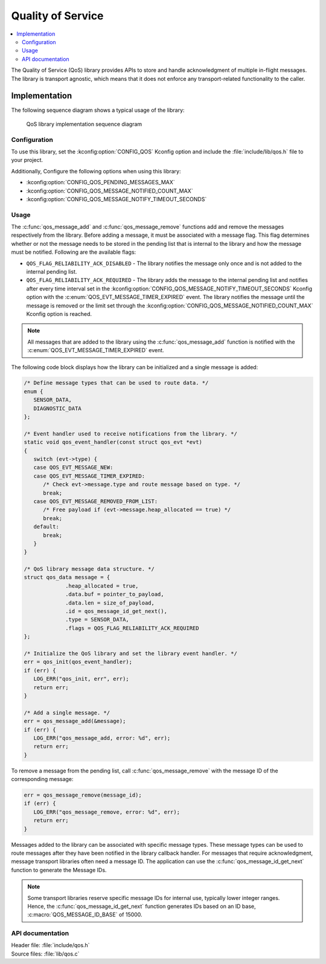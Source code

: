 .. _qos:

Quality of Service
##################

.. contents::
   :local:
   :depth: 2

The Quality of Service (QoS) library provides APIs to store and handle acknowledgment of multiple in-flight messages.
The library is transport agnostic, which means that it does not enforce any transport-related functionality to the caller.

Implementation
==============

The following sequence diagram shows a typical usage of the library:

.. figure:: images/qos_sequence.svg
   :alt: Sequence diagram general

   QoS library implementation sequence diagram

Configuration
*************

To use this library, set the :kconfig:option:`CONFIG_QOS` Kconfig option and include the :file:`include/lib/qos.h` file to your project.

Additionally, Configure the following options when using this library:

* :kconfig:option:`CONFIG_QOS_PENDING_MESSAGES_MAX`
* :kconfig:option:`CONFIG_QOS_MESSAGE_NOTIFIED_COUNT_MAX`
* :kconfig:option:`CONFIG_QOS_MESSAGE_NOTIFY_TIMEOUT_SECONDS`

Usage
*****

The :c:func:`qos_message_add` and :c:func:`qos_message_remove` functions add and remove the messages respectively from the library.
Before adding a message, it must be associated with a message flag.
This flag determines whether or not the message needs to be stored in the pending list that is internal to the library and how the message must be notified.
Following are the available flags:

* ``QOS_FLAG_RELIABILITY_ACK_DISABLED`` - The library notifies the message only once and is not added to the internal pending list.
* ``QOS_FLAG_RELIABILITY_ACK_REQUIRED`` - The library adds the message to the internal pending list and notifies after every time interval set in the :kconfig:option:`CONFIG_QOS_MESSAGE_NOTIFY_TIMEOUT_SECONDS` Kconfig option with the :c:enum:`QOS_EVT_MESSAGE_TIMER_EXPIRED` event.
  The library notifies the message until the message is removed or the limit set through the :kconfig:option:`CONFIG_QOS_MESSAGE_NOTIFIED_COUNT_MAX` Kconfig option is reached.

.. note::
   All messages that are added to the library using the :c:func:`qos_message_add` function is notified with the :c:enum:`QOS_EVT_MESSAGE_TIMER_EXPIRED` event.

The following code block displays how the library can be initialized and a single message is added:

.. code-block:: c

   /* Define message types that can be used to route data. */
   enum {
      SENSOR_DATA,
      DIAGNOSTIC_DATA
   };

   /* Event handler used to receive notifications from the library. */
   static void qos_event_handler(const struct qos_evt *evt)
   {
      switch (evt->type) {
      case QOS_EVT_MESSAGE_NEW:
      case QOS_EVT_MESSAGE_TIMER_EXPIRED:
         /* Check evt->message.type and route message based on type. */
         break;
      case QOS_EVT_MESSAGE_REMOVED_FROM_LIST:
         /* Free payload if (evt->message.heap_allocated == true) */
         break;
      default:
         break;
      }
   }

   /* QoS library message data structure. */
   struct qos_data message = {
		.heap_allocated = true,
		.data.buf = pointer_to_payload,
		.data.len = size_of_payload,
		.id = qos_message_id_get_next(),
		.type = SENSOR_DATA,
		.flags = QOS_FLAG_RELIABILITY_ACK_REQUIRED
   };

   /* Initialize the QoS library and set the library event handler. */
   err = qos_init(qos_event_handler);
   if (err) {
      LOG_ERR("qos_init, err", err);
      return err;
   }

   /* Add a single message. */
   err = qos_message_add(&message);
   if (err) {
      LOG_ERR("qos_message_add, error: %d", err);
      return err;
   }

To remove a message from the pending list, call :c:func:`qos_message_remove` with the message ID of the corresponding message:

.. code-block:: c

   err = qos_message_remove(message_id);
   if (err) {
      LOG_ERR("qos_message_remove, error: %d", err);
      return err;
   }

Messages added to the library can be associated with specific message types.
These message types can be used to route messages after they have been notified in the library callback handler.
For messages that require acknowledgment, message transport libraries often need a message ID.
The application can use the :c:func:`qos_message_id_get_next` function to generate the Message IDs.

.. note::
   Some transport libraries reserve specific message IDs for internal use, typically lower integer ranges.
   Hence, the :c:func:`qos_message_id_get_next` function generates IDs based on an ID base, :c:macro:`QOS_MESSAGE_ID_BASE` of 15000.

API documentation
*****************

| Header file: :file:`include/qos.h`
| Source files: :file:`lib/qos.c`

.. doxygengroup:: qos
